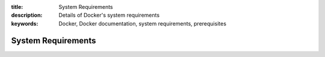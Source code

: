 :title: System Requirements
:description: Details of Docker's system requirements
:keywords: Docker, Docker documentation, system requirements, prerequisites


.. _system_requirements:

System Requirements
===================


